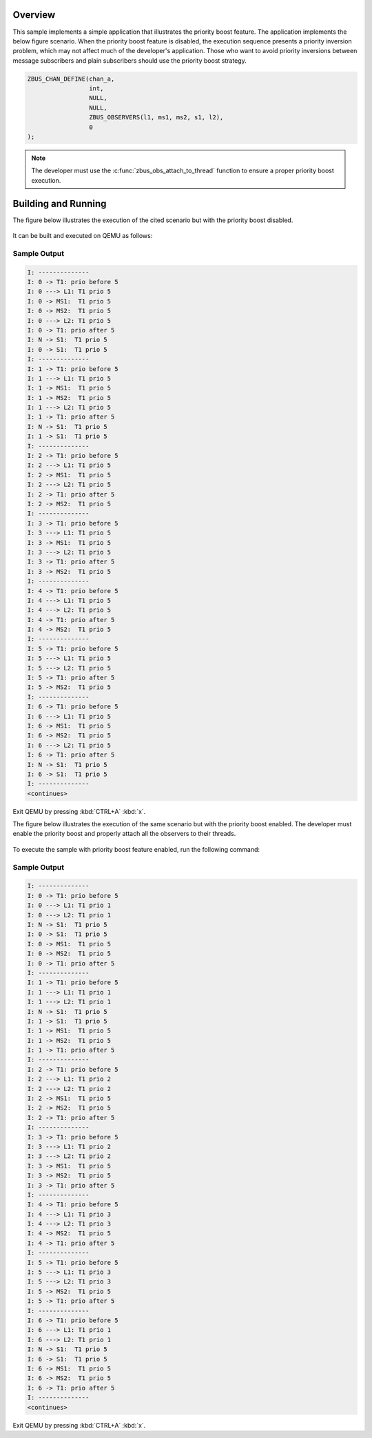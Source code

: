 .. zephyr:code-sample:: zbus-priority-boost
   :name: zbus Priority Boost
   :relevant-api: zbus_apis

   Illustrates zbus priority boost feature with a priority inversion scenario.

Overview
********
This sample implements a simple application that illustrates the priority boost feature. The
application implements the below figure scenario. When the priority boost feature is disabled, the
execution sequence presents a priority inversion problem, which may not affect much of the
developer's application. Those who want to avoid priority inversions between message subscribers and
plain subscribers should use the priority boost strategy.

.. code-block:: c

   ZBUS_CHAN_DEFINE(chan_a,
                    int,
                    NULL,
                    NULL,
                    ZBUS_OBSERVERS(l1, ms1, ms2, s1, l2),
                    0
   );


.. figure:: zbus_publishing_process_example_scenario.svg
    :alt: ZBus priority boost scenario example.
    :width: 45%

.. note::

   The developer must use the :c:func:`zbus_obs_attach_to_thread` function to ensure a proper
   priority boost execution.


Building and Running
********************

The figure below illustrates the execution of the cited scenario but with the priority boost
disabled.

.. figure:: without_hlp_priority_boost_feature.svg
    :alt: ZBus example scenario for priority boost disabled.
    :width: 70%


It can be built and executed on QEMU as follows:

.. zephyr-app-commands::
   :zephyr-app: samples/subsys/zbus/priority_boost
   :gen-args: -DCONFIG_ZBUS_PRIORITY_BOOST=n
   :host-os: unix
   :board: qemu_x86
   :goals: run

Sample Output
=============

.. code-block:: console

   I: --------------
   I: 0 -> T1: prio before 5
   I: 0 ---> L1: T1 prio 5
   I: 0 -> MS1:  T1 prio 5
   I: 0 -> MS2:  T1 prio 5
   I: 0 ---> L2: T1 prio 5
   I: 0 -> T1: prio after 5
   I: N -> S1:  T1 prio 5
   I: 0 -> S1:  T1 prio 5
   I: --------------
   I: 1 -> T1: prio before 5
   I: 1 ---> L1: T1 prio 5
   I: 1 -> MS1:  T1 prio 5
   I: 1 -> MS2:  T1 prio 5
   I: 1 ---> L2: T1 prio 5
   I: 1 -> T1: prio after 5
   I: N -> S1:  T1 prio 5
   I: 1 -> S1:  T1 prio 5
   I: --------------
   I: 2 -> T1: prio before 5
   I: 2 ---> L1: T1 prio 5
   I: 2 -> MS1:  T1 prio 5
   I: 2 ---> L2: T1 prio 5
   I: 2 -> T1: prio after 5
   I: 2 -> MS2:  T1 prio 5
   I: --------------
   I: 3 -> T1: prio before 5
   I: 3 ---> L1: T1 prio 5
   I: 3 -> MS1:  T1 prio 5
   I: 3 ---> L2: T1 prio 5
   I: 3 -> T1: prio after 5
   I: 3 -> MS2:  T1 prio 5
   I: --------------
   I: 4 -> T1: prio before 5
   I: 4 ---> L1: T1 prio 5
   I: 4 ---> L2: T1 prio 5
   I: 4 -> T1: prio after 5
   I: 4 -> MS2:  T1 prio 5
   I: --------------
   I: 5 -> T1: prio before 5
   I: 5 ---> L1: T1 prio 5
   I: 5 ---> L2: T1 prio 5
   I: 5 -> T1: prio after 5
   I: 5 -> MS2:  T1 prio 5
   I: --------------
   I: 6 -> T1: prio before 5
   I: 6 ---> L1: T1 prio 5
   I: 6 -> MS1:  T1 prio 5
   I: 6 -> MS2:  T1 prio 5
   I: 6 ---> L2: T1 prio 5
   I: 6 -> T1: prio after 5
   I: N -> S1:  T1 prio 5
   I: 6 -> S1:  T1 prio 5
   I: --------------
   <continues>


Exit QEMU by pressing :kbd:`CTRL+A` :kbd:`x`.


The figure below illustrates the execution of the same scenario but with the priority boost enabled.
The developer must enable the priority boost and properly attach all the observers to their threads.

.. figure:: with_hlp_priority_boost_feature.svg
    :alt: ZBus example scenario for priority boost enabled.
    :width: 75%

To execute the sample with priority boost feature enabled, run the following command:

.. zephyr-app-commands::
   :zephyr-app: samples/subsys/zbus/priority_boost
   :gen-args: -DCONFIG_ZBUS_PRIORITY_BOOST=y
   :host-os: unix
   :board: qemu_x86
   :goals: run

Sample Output
=============

.. code-block:: console

   I: --------------
   I: 0 -> T1: prio before 5
   I: 0 ---> L1: T1 prio 1
   I: 0 ---> L2: T1 prio 1
   I: N -> S1:  T1 prio 5
   I: 0 -> S1:  T1 prio 5
   I: 0 -> MS1:  T1 prio 5
   I: 0 -> MS2:  T1 prio 5
   I: 0 -> T1: prio after 5
   I: --------------
   I: 1 -> T1: prio before 5
   I: 1 ---> L1: T1 prio 1
   I: 1 ---> L2: T1 prio 1
   I: N -> S1:  T1 prio 5
   I: 1 -> S1:  T1 prio 5
   I: 1 -> MS1:  T1 prio 5
   I: 1 -> MS2:  T1 prio 5
   I: 1 -> T1: prio after 5
   I: --------------
   I: 2 -> T1: prio before 5
   I: 2 ---> L1: T1 prio 2
   I: 2 ---> L2: T1 prio 2
   I: 2 -> MS1:  T1 prio 5
   I: 2 -> MS2:  T1 prio 5
   I: 2 -> T1: prio after 5
   I: --------------
   I: 3 -> T1: prio before 5
   I: 3 ---> L1: T1 prio 2
   I: 3 ---> L2: T1 prio 2
   I: 3 -> MS1:  T1 prio 5
   I: 3 -> MS2:  T1 prio 5
   I: 3 -> T1: prio after 5
   I: --------------
   I: 4 -> T1: prio before 5
   I: 4 ---> L1: T1 prio 3
   I: 4 ---> L2: T1 prio 3
   I: 4 -> MS2:  T1 prio 5
   I: 4 -> T1: prio after 5
   I: --------------
   I: 5 -> T1: prio before 5
   I: 5 ---> L1: T1 prio 3
   I: 5 ---> L2: T1 prio 3
   I: 5 -> MS2:  T1 prio 5
   I: 5 -> T1: prio after 5
   I: --------------
   I: 6 -> T1: prio before 5
   I: 6 ---> L1: T1 prio 1
   I: 6 ---> L2: T1 prio 1
   I: N -> S1:  T1 prio 5
   I: 6 -> S1:  T1 prio 5
   I: 6 -> MS1:  T1 prio 5
   I: 6 -> MS2:  T1 prio 5
   I: 6 -> T1: prio after 5
   I: --------------
   <continues>


Exit QEMU by pressing :kbd:`CTRL+A` :kbd:`x`.
